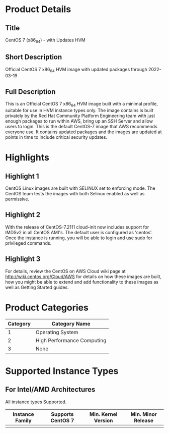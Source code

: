 * Product Details
  :PROPERTIES:
  :Product_ID: d9a3032a-921c-4c6d-b150-bde168105e42
  :Product_Code: cvugziknvmxgqna9noibqnnsy
  :Product_Availability: PUBLIC
  :SKU:      CentOS-7-x86_64-UPDATED HVM
  :Software_by: The CentOS Project
  :END:
** Title
   CentOS 7 (x86_64) - with Updates HVM
** Short Description
   Official CentOS 7 x86_64 HVM image with updated packages through 2022-03-19
** Full Description
   This is an Official CentOS 7 x86_64 HVM image built with a minimal
   profile, suitable for use in HVM instance types only. The image
   contains is built privately by the Red Hat Community Platform
   Engineering team with just enough packages to run within AWS, bring
   up an SSH Server and allow users to login. This is the default
   CentOS-7 image that AWS recommends everyone use. It contains updated
   packages and the images are updated at points in time to include
   critical security updates.

* Highlights
** Highlight 1
   CentOS Linux images are built with SELINUX set to
   enforcing mode. The CentOS team tests the images with both Selinux
   enabled as well as permissive.
** Highlight 2
   With the release of CentOS-7.2111 cloud-init now includes support for
   IMDSv2 in all CentOS AMI's. The default user is configured as
   'centos'. Once the instance is running, you will
   be able to login and use sudo for privileged commands.
** Highlight 3
   For details, review the CentOS on AWS Cloud wiki page at
   http://wiki.centos.org/Cloud/AWS for details on how these images
   are built, how you might be able to extend and add functionality to
   these images as well as Getting Started guides.
* Product Categories
  | Category | Category Name              |
  |----------+----------------------------|
  |        1 | Operating System           |
  |        2 | High Performance Computing |
  |        3 | None                       |

* Supported Instance Types
** For Intel/AMD Architectures
   All instance types Supported.


   | Instance Family | Supports CentOS 7 | Min. Kernel Version | Min. Minor Release |
   |-----------------+-------------------+---------------------+--------------------|
   |                 |                   |                     |                    |
